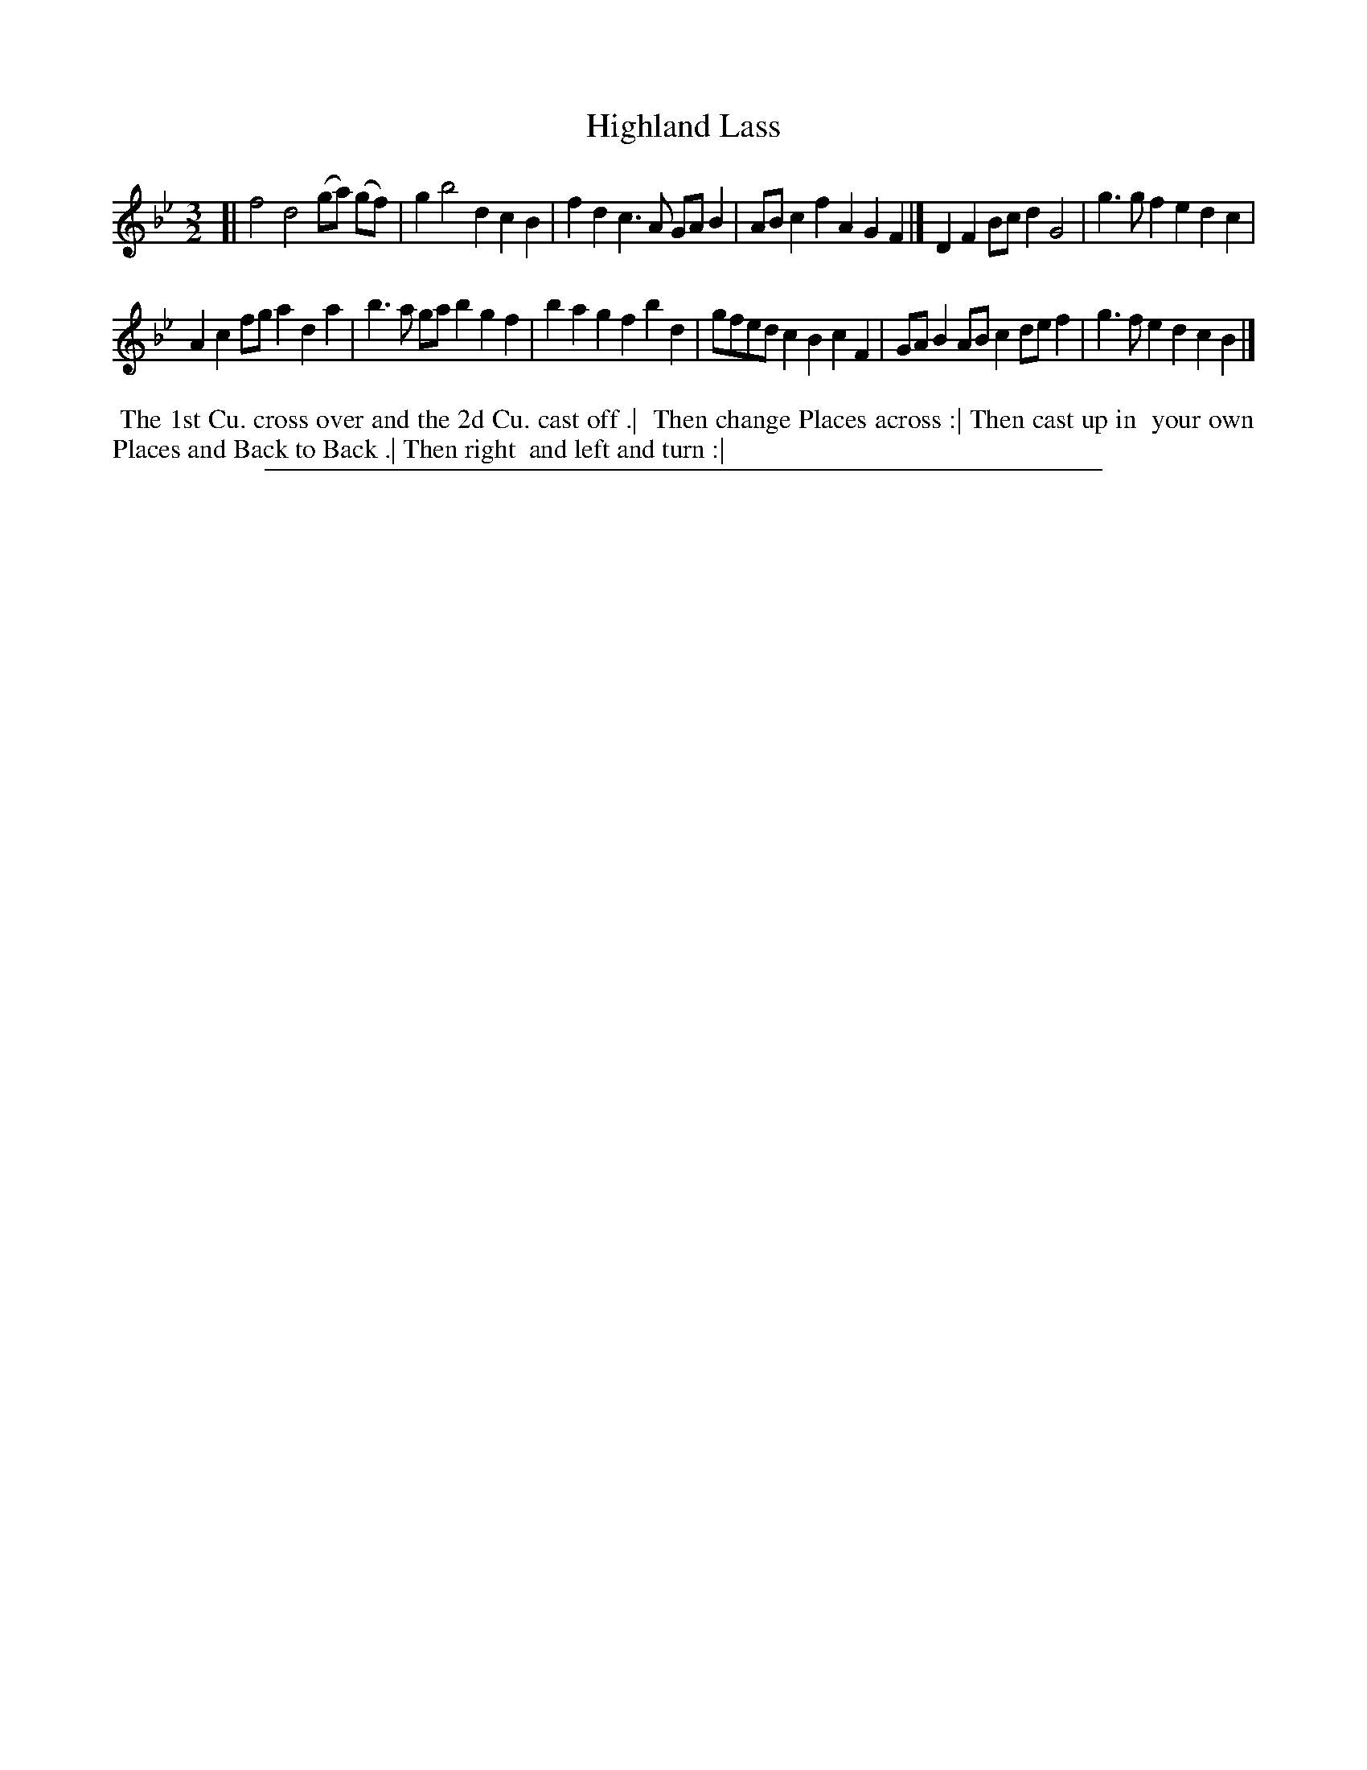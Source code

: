 X: 1
T: Highland Lass
%R: minuet
B: "The Compleat Country Dancing-Master" printed by John Walsh, London ca. 1740
S: 6: CCDM2 http://imslp.org/wiki/The_Compleat_Country_Dancing-Master_(Various) V.2 (118)
Z: 2013 John Chambers <jc:trillian.mit.edu>
M: 3/2
L: 1/8
K: Bb
% - - - - - - - - - - - - - - - - - - - - - - - - -
[|\
f4 d4 (ga) (gf) | g2 b4 d2 c2B2 |\
f2d2 c3A GAB2 | ABc2 f2A2 G2F2 |]\
D2F2 Bcd2 G4 | g3g f2e2 d2c2 |
A2c2 fga2 d2a2 | b3a gab2 g2f2 |\
b2a2 g2f2 b2d2 | gfed c2B2 c2F2 |\
GAB2 ABc2 def2 | g3f e2d2 c2B2 |]
% - - - - - - - - - - - - - - - - - - - - - - - - -
%%begintext align
%% The 1st Cu. cross over and the 2d Cu. cast off .|
%% Then change Places across :| Then cast up in
%% your own Places and Back to Back .| Then right
%% and left and turn :|
%%endtext
%%sep 1 8 500
